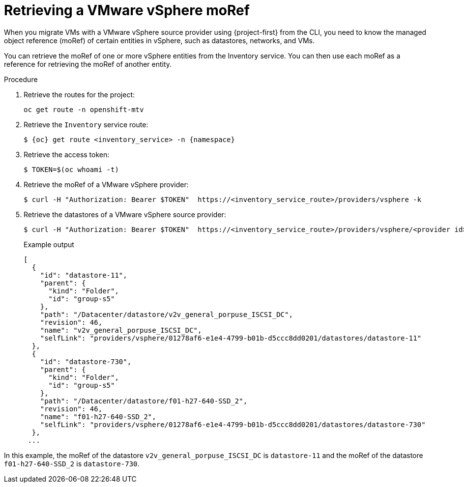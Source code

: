 // Module included in the following assemblies:
//
// * documentation/doc-Migration_Toolkit_for_Virtualization/master.adoc

:_mod-docs-content-type: PROCEDURE
[id="retrieving-vmware-moref_{context}"]
= Retrieving a VMware vSphere moRef

When you migrate VMs with a VMware vSphere source provider using {project-first} from the CLI, you need to know the managed object reference (moRef) of certain entities in vSphere, such as datastores, networks, and VMs.

You can retrieve the moRef of one or more vSphere entities from the Inventory service. You can then use each moRef as a reference for retrieving the moRef of another entity.

.Procedure

. Retrieve the routes for the project:
+
[source,terminal]
----
oc get route -n openshift-mtv
----

. Retrieve the `Inventory` service route:
+
[source,terminal,subs="attributes+"]
----
$ {oc} get route <inventory_service> -n {namespace}
----

. Retrieve the access token:
+
[source,terminal]
----
$ TOKEN=$(oc whoami -t)
----

. Retrieve the moRef of a VMware vSphere provider:
+
[source,terminal]
----
$ curl -H "Authorization: Bearer $TOKEN"  https://<inventory_service_route>/providers/vsphere -k
----

. Retrieve the datastores of a VMware vSphere source provider:
+
[source,terminal]
----
$ curl -H "Authorization: Bearer $TOKEN"  https://<inventory_service_route>/providers/vsphere/<provider id>/datastores/ -k
----
+
.Example output
[source,terminal]
----
[
  {
    "id": "datastore-11",
    "parent": {
      "kind": "Folder",
      "id": "group-s5"
    },
    "path": "/Datacenter/datastore/v2v_general_porpuse_ISCSI_DC",
    "revision": 46,
    "name": "v2v_general_porpuse_ISCSI_DC",
    "selfLink": "providers/vsphere/01278af6-e1e4-4799-b01b-d5ccc8dd0201/datastores/datastore-11"
  },
  {
    "id": "datastore-730",
    "parent": {
      "kind": "Folder",
      "id": "group-s5"
    },
    "path": "/Datacenter/datastore/f01-h27-640-SSD_2",
    "revision": 46,
    "name": "f01-h27-640-SSD_2",
    "selfLink": "providers/vsphere/01278af6-e1e4-4799-b01b-d5ccc8dd0201/datastores/datastore-730"
  },
 ...
----

In this example, the moRef of the datastore `v2v_general_porpuse_ISCSI_DC` is `datastore-11` and the moRef of the datastore `f01-h27-640-SSD_2` is `datastore-730`.

